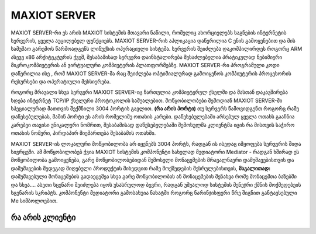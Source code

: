==============
MAXIOT SERVER
==============

MAXIOT SERVER-რი ეს არის MAXIOT სისტემის მთავარი ნაწილი, რომელიც ახორციელებს
საგნების ინტერნეტის სერვერის, ყველა აუცილებელ ფუნქციებს. MAXIOT SERVER-რის აპლიკაცია
დაწერილია C ენის გამოყენებით და მის სამუშაო გარემოს წარმოადგენს ლინუქსის ოპერაციული 
სისტემა. სერვერის შეიძლება დაკომპილირდეს როგორც ARM ასევე x86 არქიტეკტურის ქვეშ, 
შესაბამისად სერვერი დაინსტალირება შესაძლებელია პრატიკულად ნებიმიერი მიკროკომპიუტერის
ან ვირტუალური კომპიუტერის პლათფორმებზე. MAXIOT SERVER-რი პროგრამული კოდი დაწერილია ისე
, რომ MAXIOT SERVER-მა რაც შეიძლება ოპტიმიალურად გამოიყენოს კომპიუტერის პროცესორის 
რესურსები და ოპერატიული მეხსიერება.

.. image:: ../images/2_01.jpg
   :width: 400
   :align: center

როგორც მრავალი სხვა სერვერი MAXIOT SERVER-იც ჩართულია კომპიუტერულ ქსელში და მასთან 
დაკავშირება ხდება ინტერნეტ TCP/IP ქსელური პროტოკოლის საშუალებით. მოწყობილობები შემოდიან 
MAXIOT SERVER-ში სპეციალურად მათთვის შექმნილი 3004 პორტის გავლით. **(რა არის პორტი)** 
თუ სერვერს წამოვიდგენთ როგორც რამე დაწესებულებას, მაშინ პორტი ეს არის რომელიმე ოთახის კარები. 
დაწესებულებაში არსებულ ყველა ოთახს გააჩნია კარებეი თავისი უნიკალური ნომრით, შესაბამისად 
დაწესებულებაში შემოსულმა კლიენტმა იცის რა მისთვის საჭირო ოთახის ნომერი, პირდაპირ მიემართება
შესაბამის ოთახში.

.. image:: ../images/2_02.jpg
   :width: 400
   :align: center
   
MAXIOT SERVER-ის ლოკალური მოწყობილობა არ იყენებს 3004 პორტს, რადგან ის ისედაც იმყოფება 
სერვერის შიდა სივრცეში. ამ მოწყობილობებ ქვია MAXIOT სისტემის კომპონენტი სახელად მედიატორი
Mediator - რადგან ხშირად ეს მოწყობილობა გამოიყენება, გარე მოწყობილობებიდან შემოსული 
მონაცემების მრავალნაერი დამუშავებისთვის და დამუშავების შედეგად მიღებული პროდუქტის მიხედვით
რამე მოქმედების შესრულებისთვის, **მაგალითად:** დამუშავებული მონაცემების გადაეცემეა სხვა გარე 
მოწყობილობას ან  მონაცემების შენახვა რომე მონაცემთა ბაზებში და სხვა.... ასეთი სცენარი შეიძლება
იყოს უსასრულოდ ბევრი, რადგან უშუალოდ სისტემის მენეჯრი ქმნის მოქმედებეის სცენარის სკრიპტს.
კომპონენტი მედიატორი გამოსახუია ნახატში როგორც ნარინჯისფერი წრე შიგნით განტავსებული Me
სიმბოლოებით.

.. image:: ../images/2_03.jpg
   :width: 400
   :align: center








რა არის კლიენტი
-----------------------------

